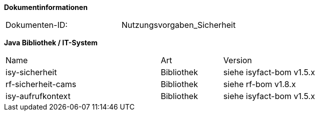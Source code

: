 
**Dokumentinformationen**

|====
|Dokumenten-ID:| Nutzungsvorgaben_Sicherheit
|====

//|Datum |Version |Änderungsgrund
//|16.07.2010 |0.1 |Erstellung
//|26.05.2011 |0.2 |Einarbeitung der Änderungen nach Detailkonstruktion
//|31.08.2011 |0.8 |Ergänzung Außensicht und Innensicht der Komponente Sicherheit; Ausführlichere Dokumentation; Punktuelle Änderungen an Konfigurationsvorgaben
//|31.01.2012 |0.9 |Überarbeitung nach Review
//|25.02.2012 |1.0 |Fertigstellung, Referenzen
//|21.05.2012 |1.1 |Entfernen Innensicht, Umstrukturierung, Ergänzung von Beispielen nach externem Review
//|20.09.2012 |    |Fehlerkorrektur Annotation StelltLoggingKontextBereit war nicht korrekt beschrieben 
//|31.10.2012 |1.2 |Tabelle Java Bibliothek / IT-System hinzugefügt
//|12.04.2013 |1.3 |Kapitel 2 aktualisiert: Beschreibung Rollendelta und Rollenmaster
//|06.06.2013 |1.4 |Kapitel 3.6.2 aktualisiert: Springkonfiguration für Cache. Kapitel 3.6.5 hinzugefügt: betriebliche Konfiguration für Cache.
//|10.07.2013 |1.5 |Kapitel 3.6.2 aktualisiert: Springkonfiguration für Cache.
//|01.08.2013 |1.6 |Namenskonvention für Rollen erweitert (Kapitel 2.1). Review-Anmerkung übernommen und Literaturverzeichnis-Hyperlinks korrigiert
//|29.08.2013 |1.7 |Klarstellung zur Autorisierung von Batches. Ablageort für Rollen-Deltas dokumentiert
//|30.09.2014 |1.8 |Übernahme des Dokuments in die PLIS-Factory
//|01.10.2014 |1.9 |Grafiken überarbeitet, Aktualisierung für Aufteilung plis-sicherheit und plis-sicherheit-cams
//|08.12.2014 |1.9 |Namensänderung in IsyFact
//|11.12.2014 |1.10 |Umstellung auf generiertes Quellenverzeichnis
//|27.02.2015 |1.11 |Reviewkommentare eingearbeitet, Logo ausgetauscht
//|27.03.2015 |1.12 |Lizenz auf CC 4.0 geändert
//|02.07.2015 |1.13 |Kleinere Korrekturen: an zwei Stellen Register(-Plattform) auf IsyFact korrigiert.
//|29.08.2016 |1.14 |Verwendung der Korrelations-ID aktualisiert. Inkonsistenzen bereinigt.

*Java Bibliothek / IT-System*

[cols="5,2,3"]
|====
|Name |Art |Version
|isy-sicherheit |Bibliothek |siehe isyfact-bom v1.5.x
|rf-sicherheit-cams |Bibliothek |siehe rf-bom v1.8.x
|isy-aufrufkontext |Bibliothek |siehe isyfact-bom v1.5.x
|====
